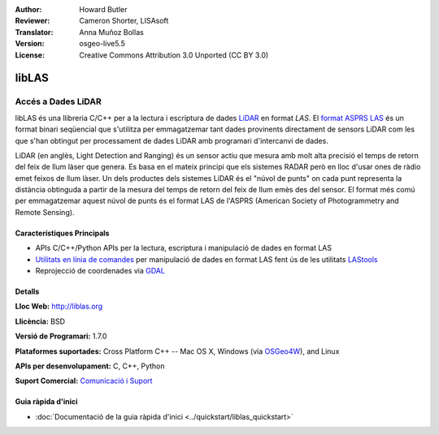 :Author: Howard Butler
:Reviewer: Cameron Shorter, LISAsoft
:Translator: Anna Muñoz Bollas
:Version: osgeo-live5.5
:License: Creative Commons Attribution 3.0 Unported (CC BY 3.0)

.. image:: ../../images/project_logos/logo-libLAS.png
  :alt: project logo
  :align: right
  :target: http://liblas.org/

libLAS
================================================================================

Accés a Dades LiDAR
~~~~~~~~~~~~~~~~~~~~~~~~~~~~~~~~~~~~~~~~~~~~~~~~~~~~~~~~~~~~~~~~~~~~~~~~~~~~~~~~

libLAS és una llibreria C/C++ per a la lectura i escriptura de dades `LiDAR`_ en format `LAS`. 
El `format ASPRS LAS`_ és un format binari seqüencial que s'utilitza per emmagatzemar tant dades 
provinents directament de sensors LiDAR com les que s'han obtingut per processament de dades LiDAR 
amb programari d'intercanvi de dades.

.. image:: ../../images/screenshots/800x600/liblas.jpg
  :alt: LiDAR Acquisition
  :align: right
  :scale: 80 %

LiDAR (en anglès, Light Detection and Ranging) és un sensor actiu que mesura amb molt alta precisió el temps de retorn del feix de llum làser que genera.
Es basa en el mateix principi que els sistemes RADAR però en lloc d'usar ones de ràdio emet feixos de llum làser.
Un dels productes dels sistemes LiDAR és el "núvol de punts" on cada punt representa la distància obtinguda a partir de la mesura del temps de retorn del feix de llum emès des del sensor.
El format més comú per emmagatzemar aquest núvol de punts és el format LAS de l'ASPRS (American Society of Photogrammetry and Remote Sensing).

Característiques Principals
--------------------------------------------------------------------------------

* APIs C/C++/Python APIs per la lectura, escriptura i manipulació de dades en format LAS
* `Utilitats en línia de comandes`_ per manipulació de dades en format LAS fent ús de les utilitats `LAStools`_
* Reprojecció de coordenades via `GDAL <http://gdal.org>`_

Detalls
--------------------------------------------------------------------------------
 
**Lloc Web:** http://liblas.org

**Llicència:** BSD

**Versió de Programari:** 1.7.0

**Plataformes suportades:** Cross Platform C++ -- Mac OS X, Windows (via `OSGeo4W`_), and Linux

**APIs per desenvolupament:** C, C++, Python

**Suport Comercial:** `Comunicació i Suport <http://liblas.org/community.html>`_


Guia ràpida d'inici
--------------------------------------------------------------------------------

* :doc:`Documentació de la guia ràpida d'inici <../quickstart/liblas_quickstart>`

.. _`LIDAR`: http://en.wikipedia.org/wiki/LIDAR
.. _`LAStools`: http://www.cs.unc.edu/~isenburg/lastools/
.. _`LAS Format`: http://www.lasformat.org/
.. _`ASPRS Standards Committee`: http://www.asprs.org/society/committees/standards/lidar_exchange_format.html
.. _`format ASPRS LAS`: http://www.asprs.org/society/committees/standards/lidar_exchange_format.html
.. _`Utilitats en línia de comandes`: http://liblas.org/utilities/index.html
.. _`OSGeo4W`: http://trac.osgeo.org/osgeo4w/
.. _`Wikipedia`: http://en.wikipedia.org/wiki/LIDAR
